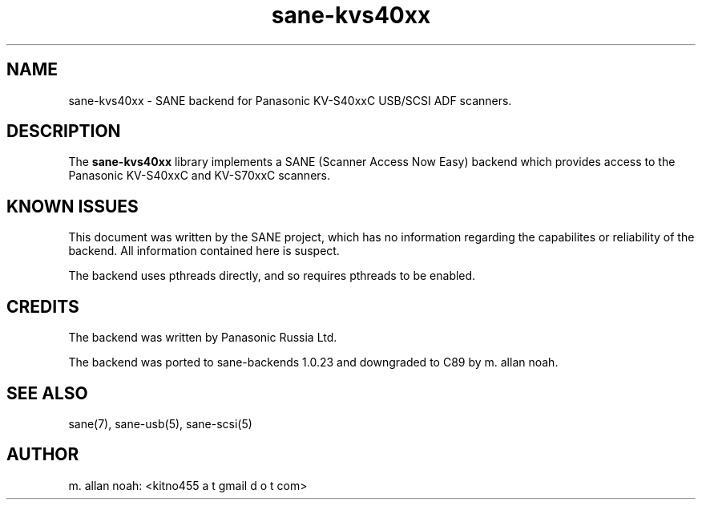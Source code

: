 .TH sane\-kvs40xx 5 "03 Jun 2011" "@PACKAGEVERSION@" "SANE Scanner Access Now Easy"
.IX sane\-kvs40xx

.SH NAME
sane\-kvs40xx \- SANE backend for Panasonic KV-S40xxC USB/SCSI ADF scanners.

.SH DESCRIPTION
The 
.B sane\-kvs40xx
library implements a SANE (Scanner Access Now Easy) backend which
provides access to the Panasonic KV-S40xxC and KV-S70xxC scanners.

.SH KNOWN ISSUES
This document was written by the SANE project, which has no information
regarding the capabilites or reliability of the backend. All information
contained here is suspect.

The backend uses pthreads directly, and so requires pthreads to be enabled.

.SH CREDITS
The backend was written by Panasonic Russia Ltd.

The backend was ported to sane-backends 1.0.23 and downgraded to C89
by m. allan noah.

.SH "SEE ALSO"
sane(7), sane\-usb(5), sane\-scsi(5)

.SH AUTHOR
m. allan noah: <kitno455 a t gmail d o t com>

